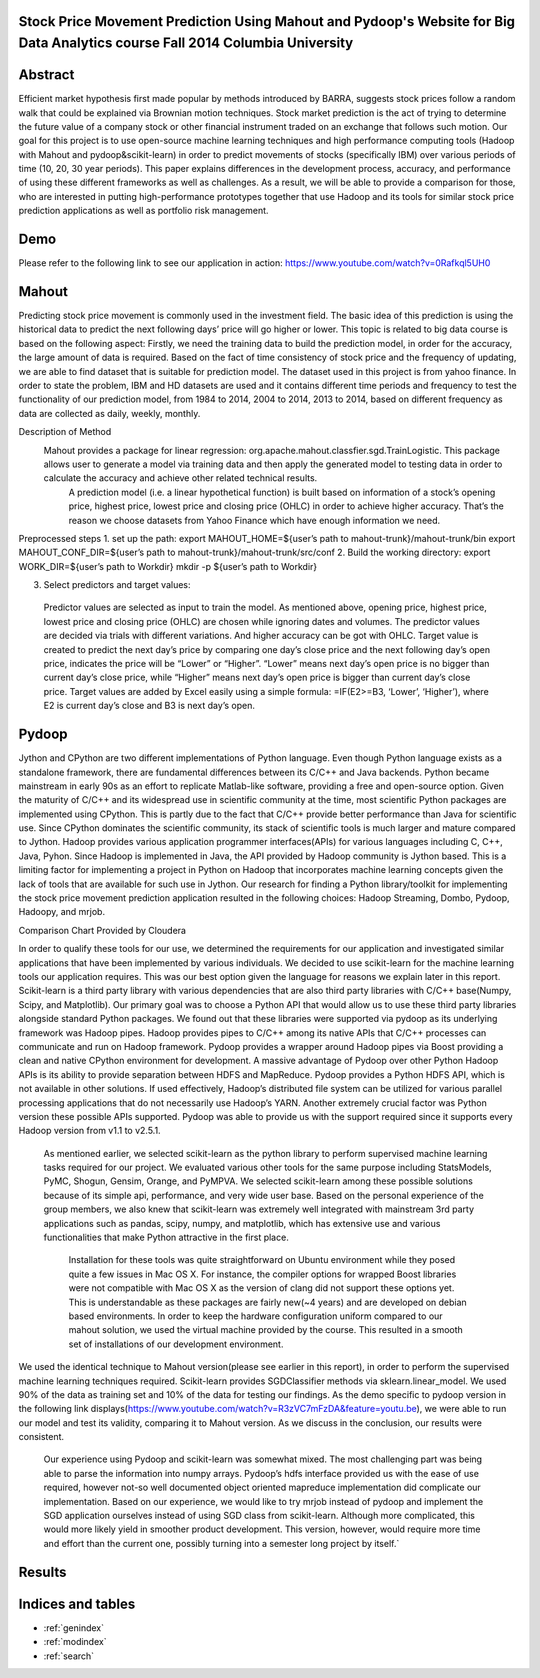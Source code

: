 .. Stock Price Movement Prediction Using Mahout and Pydoop documentation master file, created by
   sphinx-quickstart on Fri Dec 19 10:16:29 2014.
   You can adapt this file completely to your liking, but it should at least
   contain the root `toctree` directive.

Stock Price Movement Prediction Using Mahout and Pydoop's Website for Big Data Analytics course Fall 2014 Columbia University
===================================================================================

Abstract
================


Efficient market hypothesis first made popular by methods introduced by BARRA, suggests stock prices follow a random walk that could be explained via Brownian motion techniques. Stock market prediction is the act of trying to determine the future value of a company stock or other financial instrument traded on an exchange that follows such motion.  Our goal for this project is to use open-source machine learning techniques and high performance computing tools (Hadoop with Mahout and pydoop&scikit-learn) in order to predict movements of stocks (specifically IBM) over various periods of time (10, 20, 30 year periods). This paper explains differences in the development process, accuracy, and performance of using these different frameworks as well as challenges. As a result, we will be able to provide a comparison for those, who are interested in putting high-performance prototypes together that use Hadoop and its tools for similar stock price prediction applications as well as portfolio risk management. 



Demo
=================


Please refer to the following link to see our application in action:  
https://www.youtube.com/watch?v=0Rafkql5UH0




Mahout
==================

Predicting stock price movement is commonly used in the investment field. The basic idea of this prediction is using the historical data to predict the next following days’ price will go higher or lower. This topic is related to big data course is based on the following aspect: Firstly, we need the training data to build the prediction model, in order for the accuracy, the large amount of data is required. Based on the fact of time consistency of stock price and the frequency of updating, we are able to find dataset that is suitable for prediction model. The dataset used in this project is from yahoo finance. In order to state the problem, IBM and HD datasets are used and it contains different time periods and frequency to test the functionality of our prediction model, from 1984 to 2014, 2004 to 2014, 2013 to 2014, based on different frequency as data are collected as daily, weekly, monthly.

Description of Method
       	Mahout provides a package for linear regression: org.apache.mahout.classfier.sgd.TrainLogistic. This package allows user to generate a model via training data and then apply the generated model to testing data in order to calculate the accuracy and achieve other related technical results.
 	      A prediction model (i.e. a linear hypothetical function) is built based on information of a stock’s opening price, highest price, lowest price and closing price (OHLC) in order to achieve higher accuracy. That’s the reason we choose datasets from Yahoo Finance which have enough information we need.
 
Preprocessed steps
1. 	set up the path:
export MAHOUT_HOME=${user’s path to mahout-trunk}/mahout-trunk/bin
export MAHOUT_CONF_DIR=${user’s path to mahout-trunk}/mahout-trunk/src/conf
2.  Build the working directory:
export WORK_DIR=${user’s path to Workdir}
mkdir -p ${user’s path to Workdir}
 
3. 	Select predictors and target values:
    Predictor values are selected as input to train the model. As mentioned above, opening price, highest price, lowest price and closing price (OHLC) are chosen while ignoring dates and volumes. The predictor values are decided via trials with different variations. And higher accuracy can be got with OHLC.
    Target value is created to predict the next day’s price by comparing one day’s close price and the next following day’s open price, indicates the price will be “Lower” or “Higher”. “Lower” means next day’s open price is no bigger than current day’s close price, while “Higher” means next day’s open price is bigger than current day’s close price. Target values are added by Excel easily using a simple formula: =IF(E2>=B3, ‘Lower’, ‘Higher’), where E2 is current day’s close and B3 is next day’s open.
 


Pydoop
==================


Jython and CPython are two different implementations of Python language. Even though Python language exists as a standalone framework, there are fundamental differences between its C/C++ and Java backends. Python became mainstream in early 90s as an effort to replicate Matlab-like software, providing a free and open-source option. Given the maturity of C/C++ and its widespread use in scientific community at the time, most scientific Python packages are implemented using CPython. This is partly due to the fact that C/C++ provide better performance than Java for scientific use. Since CPython dominates the scientific community, its stack of scientific tools is much larger and mature compared to Jython. 
Hadoop provides various application programmer interfaces(APIs) for various languages including C, C++, Java, Pyhon. Since Hadoop is implemented in Java, the API provided by Hadoop community is Jython based. This is a limiting factor for implementing a project in Python on Hadoop that incorporates machine learning concepts given the lack of tools that are available for such use in Jython. Our research for finding a Python library/toolkit for implementing the stock price movement prediction application resulted in the following choices: Hadoop Streaming, Dombo, Pydoop, Hadoopy, and mrjob. 

.. image:: features.png
   :width: 800
   :height: 400

Comparison Chart Provided by Cloudera

In order to qualify these tools for our use, we determined the requirements for our application and investigated similar applications that have been implemented by various individuals. We decided to use scikit-learn for the machine learning tools our application requires. This was our best option given the language for reasons we explain later in this report. Scikit-learn is a third party library with various dependencies that are also third party libraries with C/C++ base(Numpy, Scipy, and Matplotlib). Our primary goal was to choose a Python API that would allow us to use these third party libraries alongside standard Python packages. We found out that these libraries were supported via pydoop as its underlying framework was Hadoop pipes. Hadoop provides pipes to C/C++ among its native APIs that C/C++ processes can communicate and run on Hadoop framework. Pydoop provides a wrapper around Hadoop pipes via Boost providing a clean and native CPython environment for development. A massive advantage of Pydoop over other Python Hadoop APIs is its ability to provide separation between HDFS and MapReduce. Pydoop provides a Python HDFS API, which is not available in other solutions. If used effectively, Hadoop’s distributed file system can be utilized for various parallel processing applications that do not necessarily use Hadoop’s YARN. Another extremely crucial factor was Python version these possible APIs supported. Pydoop was able to provide us with the support required since it supports every Hadoop version from v1.1 to v2.5.1.

    As mentioned earlier, we selected scikit-learn as the python library to perform supervised machine learning tasks required for our project. We evaluated various other tools for the same purpose including StatsModels, PyMC, Shogun, Gensim, Orange, and PyMPVA. We selected scikit-learn among these possible solutions because of its simple api, performance, and very wide user base. Based on the personal experience of the group members, we also knew that scikit-learn was extremely well integrated with mainstream 3rd party applications such as pandas, scipy, numpy, and matplotlib, which has extensive use and various functionalities that make Python attractive in the first place. 

        Installation for these tools was quite straightforward on Ubuntu environment while they posed quite a few issues in Mac OS X. For instance, the compiler options for wrapped Boost libraries were not compatible with Mac OS X as the version of clang did not support these options yet. This is understandable as these packages are fairly new(~4 years) and are developed on debian based environments. In order to keep the hardware configuration uniform compared to our mahout solution, we used the virtual machine provided by the course. This resulted in a smooth set of installations of our development environment. 






We used the identical technique to Mahout version(please see earlier in this report), in order to perform the supervised machine learning techniques required. Scikit-learn provides SGDClassifier methods via sklearn.linear_model. We used 90% of the data as training set and 10% of the data for testing our findings. As the demo specific to pydoop version in the following link displays(https://www.youtube.com/watch?v=R3zVC7mFzDA&feature=youtu.be), we were able to run our model and test its validity, comparing it to Mahout version. As we discuss in the conclusion, our results were consistent. 
    
    Our experience using Pydoop and scikit-learn was somewhat mixed. The most challenging part was being able to parse the information into numpy arrays. Pydoop’s hdfs interface provided us with the ease of use required, however not-so well documented object oriented mapreduce implementation did complicate our implementation. Based on our experience, we would like to try mrjob instead of pydoop and implement the SGD application ourselves instead of using SGD class from scikit-learn. Although more complicated, this would more likely yield in smoother product development. This version, however, would require more time and effort than the current one, possibly turning into a semester long project by itself.`





Results
==================




Indices and tables
==================

* :ref:`genindex`
* :ref:`modindex`
* :ref:`search`


